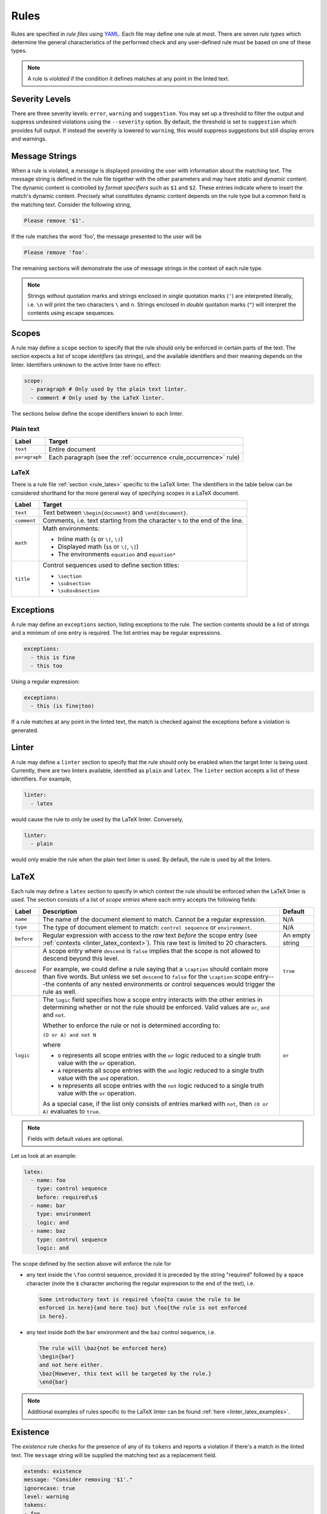 .. _`lins_rules`:

*****
Rules
*****

Rules are specified in *rule files* using `YAML`_. Each file may define one rule
at most. There are seven *rule types* which determine the general
characteristics of the performed check and any user-defined rule must be based
on one of these types.

.. note::

    A rule is *violated* if the condition it defines matches at any point in the
    linted text.

.. Something about regular expressions

.. _YAML: https://yaml.org/

.. _`rule_severity_levels`:

Severity Levels
===============

There are three severity levels: ``error``, ``warning`` and ``suggestion``. You
may set up a threshold to filter the output and suppress undesired violations
using the ``--severity`` option. By default, the threshold is set to
``suggestion`` which provides full output. If instead the severity is lowered to
``warning``, this would suppress suggestions but still display errors and
warnings.

.. _`rule_message_strings`:

Message Strings
===============

When a rule is violated, a *message* is displayed providing the user with
information about the matching text. The message string is defined in the rule
file together with the other parameters and may have *static* and *dynamic*
content. The dynamic content is controlled by *format specifiers* such as ``$1``
and ``$2``. These entries indicate where to insert the match's dynamic content.
Precisely what constitutes dynamic content depends on the rule type but a
common field is the matching text. Consider the following string,

.. code-block:: text

    Please remove '$1'.

If the rule matches the word 'foo', the message presented to the user will be

.. code-block:: text

    Please remove 'foo'.

The remaining sections will demonstrate the use of message strings in the
context of each rule type.

.. note::

    Strings *without* quotation marks and strings enclosed in *single* quotation
    marks (``'``) are interpreted literally, i.e. ``\n`` will print the two
    characters ``\`` and ``n``. Strings enclosed in *double* quotation marks
    (``"``) will interpret the contents using escape sequences.

.. _`rule_scope`:

Scopes
======

A rule may define a ``scope`` section to specify that the rule should only be
enforced in certain parts of the text. The section expects a list of scope
*identifiers* (as strings), and the available identifiers and their meaning
depends on the linter. Identifiers unknown to the active linter have no effect:

.. code-block:: YAML

    scope:
      - paragraph # Only used by the plain text linter.
      - comment # Only used by the LaTeX linter.

The sections below define the scope identifiers known to each linter.


Plain text
----------

+---------------+----------------------------------------------------+
|     Label     |                       Target                       |
+===============+====================================================+
| ``text``      | Entire document                                    |
+---------------+----------------------------------------------------+
| ``paragraph`` | Each paragraph                                     |
|               | (see the :ref:`occurrence <rule_occurrence>` rule) |
+---------------+----------------------------------------------------+

LaTeX
-----

There is a rule file :ref:`section <rule_latex>` specific to the LaTeX linter.
The identifiers in the table below can be considered shorthand for the more
general way of specifying scopes in a LaTeX document.

+-------------+-----------------------------------------------------------+
|    Label    |                          Target                           |
+=============+===========================================================+
| ``text``    | Text between ``\begin{document}`` and ``\end{document}``. |
+-------------+-----------------------------------------------------------+
| ``comment`` | Comments, i.e. text starting from the character ``%`` to  |
|             | the end of the line.                                      |
+-------------+-----------------------------------------------------------+
| ``math``    | Math environments:                                        |
|             |                                                           |
|             | - Inline math (``$`` or ``\(``, ``\)``)                   |
|             | - Displayed math (``$$`` or ``\[``, ``\]``)               |
|             | - The environments ``equation`` and ``equation*``         |
+-------------+-----------------------------------------------------------+
| ``title``   | Control sequences used to define section titles:          |
|             |                                                           |
|             | - ``\section``                                            |
|             | - ``\subsection``                                         |
|             | - ``\subsubsection``                                      |
+-------------+-----------------------------------------------------------+


.. _`rule_exception`:

Exceptions
==========

A rule may define an ``exceptions`` section, listing exceptions to the rule. The
section contents should be a list of strings and a minimum of one entry is
required. The list entries may be regular expressions.

.. code-block:: YAML

    exceptions:
      - this is fine
      - this too

Using a regular expression:

.. code-block:: YAML

    exceptions:
      - this (is fine|too)

If a rule matches at any point in the linted text, the match is checked against
the exceptions before a violation is generated.


.. _`rule_linter`:

Linter
======

A rule may define a ``linter`` section to specify that the rule should only be
enabled when the target linter is being used. Currently, there are two linters
available, identified as ``plain`` and ``latex``. The ``linter`` section accepts
a list of these identifiers. For example,

.. code-block:: YAML

    linter:
      - latex

would cause the rule to only be used by the LaTeX linter. Conversely,

.. code-block:: YAML

    linter:
      - plain

would only enable the rule when the plain text linter is used. By default, the
rule is used by all the linters.


.. _`rule_latex`:

LaTeX
=====

Each rule may define a ``latex`` section to specify in which context the rule
should be enforced when the LaTeX linter is used. The section consists of a list
of *scope entries* where each entry accepts the following fields:

+-------------+------------------------------------------------+----------+
|    Label    |                  Description                   | Default  |
+=============+================================================+==========+
| ``name``    | The name of the document element to match.     | N/A      |
|             | Cannot be a regular expression.                |          |
+-------------+------------------------------------------------+----------+
| ``type``    | The type of document element to match:         | N/A      |
|             | ``control sequence`` or ``environment``.       |          |
+-------------+------------------------------------------------+----------+
| ``before``  | Regular expression with access to the *raw*    | An empty |
|             | text *before* the scope entry                  | string   |
|             | (see :ref:`contexts <linter_latex_context>`).  |          |
|             | This raw text is limited to 20 characters.     |          |
+-------------+------------------------------------------------+----------+
| ``descend`` | A scope entry where ``descend`` is             | ``true`` |
|             | ``false`` implies that the scope is not        |          |
|             | allowed to descend beyond this level.          |          |
|             |                                                |          |
|             | For example, we could define a rule saying     |          |
|             | that a ``\caption`` should contain more        |          |
|             | than five words. But unless we set             |          |
|             | ``descend`` to ``false`` for the               |          |
|             | ``\caption`` scope entry---the contents of     |          |
|             | any nested environments or control             |          |
|             | sequences would trigger the rule as well.      |          |
+-------------+------------------------------------------------+----------+
| ``logic``   | The ``logic`` field specifies how a scope      | ``or``   |
|             | entry interacts with the other entries in      |          |
|             | determining whether or not the rule should     |          |
|             | be enforced. Valid values are ``or``,          |          |
|             | ``and`` and ``not``.                           |          |
|             |                                                |          |
|             | Whether to enforce the rule or not is          |          |
|             | determined according to:                       |          |
|             |                                                |          |
|             | ``(O or A) and not N``                         |          |
|             |                                                |          |
|             | where                                          |          |
|             |                                                |          |
|             | - ``O`` represents all scope entries with      |          |
|             |   the ``or`` logic reduced to a single         |          |
|             |   truth value with the ``or`` operation.       |          |
|             | - ``A`` represents all scope entries with      |          |
|             |   the ``and`` logic reduced to a single        |          |
|             |   truth value with the ``and`` operation.      |          |
|             | - ``N`` represents all scope entries with      |          |
|             |   the ``not`` logic reduced to a single        |          |
|             |   truth value with the ``or`` operation.       |          |
|             |                                                |          |
|             | As a special case, if the list only            |          |
|             | consists of entries marked with ``not``,       |          |
|             | then ``(O or A)`` evaluates to ``true``.       |          |
+-------------+------------------------------------------------+----------+

.. note::

    Fields with default values are optional.

Let us look at an example:

.. code-block:: YAML

    latex:
      - name: foo
        type: control sequence
        before: required\s$
      - name: bar
        type: environment
        logic: and
      - name: baz
        type: control sequence
        logic: and

The scope defined by the section above will enforce the rule for

- any text inside the ``\foo`` control sequence, provided it is preceded by the
  string "required" followed by a space character (note the ``$`` character
  anchoring the regular expression to the end of the text), i.e.

  .. code-block:: LaTeX

      Some introductory text is required \foo{to cause the rule to be
      enforced in here}{and here too} but \foo{the rule is not enforced
      in here}.

- any text inside *both* the ``bar`` environment and the ``baz`` control
  sequence, i.e.

  .. code-block:: LaTeX

      The rule will \baz{not be enforced here}
      \begin{bar}
      and not here either.
      \baz{However, this text will be targeted by the rule.}
      \end{bar}

.. note::

    Additional examples of rules specific to the LaTeX linter can be found
    :ref:`here <linter_latex_examples>`.


.. _`rule_existence`:

Existence
=========

The *existence* rule checks for the presence of any of its ``tokens`` and
reports a violation if there's a match in the linted text. The ``message``
string will be supplied the matching text as a replacement field.

.. code-block:: YAML

    extends: existence
    message: "Consider removing '$1'."
    ignorecase: true
    level: warning
    tokens:
    - foo
    - bar

The rule definition above translates to the regular expression
``(?i)\b(foo|bar)\b``, where ``\b`` indicates a *word boundary* and ``(?i)`` is
the *case insensitivity* modifier. The ``nonword`` field (boolean) may be
specified to instead match anywhere in the text.

The ``raw`` field may be used to gain access to the regular expression directly
whereby any listed item is prepended (in the order they appear) to the final
expression. Consider the following example which defines a rule to catch a few
uncomparables.

.. code-block:: YAML

    extends: existence
    message: "'$1' is not comparable."
    ignorecase: true
    level: error
    raw:
    - \b(?:most|more|less|least|very)\b\s*
    tokens:
    - absolute
    - adequate
    - complete
    - unique

Here, the resulting regular expression will be

.. code-block:: text

    (?i)\b(?:most|more|less|least|very)\b\s*\b(absolute|adequate|complete|unique)\b

which will catch occurrences of "very unique", "less complete" etc.

.. _`rule_substitution`:

Substitution
============

The *substitution* rule checks for the presence of any of the keys defined in
its key-value list ``swap`` and reports a violation if there's a match in the
linted text. The ``message`` string will be provided the *key* and *value* of
the matching ``swap`` entry as format specifiers ``$1`` and ``$2``,
respectively.

.. code-block:: YAML

    extends: substitution
    message: "Prefer '$2' over '$1'."
    ignorecase: true
    level: warning
    swap:
      catch on fire: catch fire
      '(cell phone|cell-phone)': cellphone

Keys are interpreted as regular expressions and *word boundaries* (``\b``) are
added unless the ``nonword`` field is set to ``true``. If the regular expression
defines multiple capture groups, the *first* group will be used for the message
replacement text. Non-capturing groups ``(?:`` may be used to modify the
behavior as needed.

Lastly, there is one additional feature to this rule: if the expression given as
the *key* matches text which is already equal to the substitution value, the
violation is ignored. This is needed to write compact key expressions which
sometimes cover the 'correct' case in addition to all error cases. For example,

.. code-block:: text

    swap:
      analog[ -]to[ -]digital: analog-to-digital

covers all the error combinations with one single regular expression, but also
covers the correct case. This feature prevents the latter from being reported as
a violation.

.. TODO: Revise last sentence, add an example.

.. _`rule_occurrence`:

Occurrence
==========

The *occurrence* rule enforces a requirement on the maximum/minimum number of
times a token may/should occur in a particular :ref:`scope <rule_scope>`. The
``message`` string for this rule doesn't accept a format specifier.

.. code-block:: YAML

    extends: occurrence
    message: "Don't use 'however' more than once in one paragraph."
    level: suggestion
    ignorecase: true
    scope:
      - paragraph
    limit: 1
    limit_kind: max
    token: '\bHowever\b'


.. _`rule_repetition`:

Repetition
==========

The *repetition* rule checks for repetitions of its tokens. The tokens are
converted to lowercase if the ``ignorecase`` field is set to ``true``. In
contrast to the *occurrence* rule, this rule counts unique matches. That means
that while the token ``'\b(\w+)\b'`` will match both 'foo' and 'bar', a the rule
is not violated until 'foo' or 'bar' is repeated again in the target ``scope``.
The matching token is provided as input to the ``message`` string.

.. code-block:: YAML

    extends: repetition
    message: "'$1' is repeated."
    level: warning
    ignorecase: true
    scope:
      - paragraph
    token: '\b(\w+)\b'

.. _`rule_consistency`:

Consistency
===========

The *consistency* rule checks for occurrences of either the key or the value
specified as key-value pairs in its ``either`` list. For each pair, the earliest
match in the linted text is assumed to be the preferred version and occurrences
of its undesired counterpart will generate a rule violation.

.. code-block:: YAML

    extends: consistency
    message: "Inconsistent spelling of '$1'."
    level: error
    ignorecase: true
    scope:
      - text
    either:
      organize: organise
      recognize: recognise
      analog: analogue

The keys and values may be general regular expressions but unless the
``nonword`` field is set to ``true``, word boundary tokens ``\b`` are added to
the expression. The ``message`` string will be supplied the matching text as a
replacement field.

We can generalize the example above as:

.. code-block:: YAML

    extends: consistency
    message: "Inconsistent spelling of '$1'."
    level: error
    ignorecase: true
    scope:
      - text
    either:
      (?:\w+)nize: (?:\w+)nise
      (?:\w+)log: (?:\w+)logue


.. _`rule_conditional`:

Conditional
===========

The *conditional* rule checks that ``first`` occurs before ``second`` in the
given ``scope``. In the case of a violation, the match for ``second`` is
provided as input to the ``message`` string.

.. code-block:: YAML

    extends: conditional
    message: "'$1' found without finding 'foo'."
    level: warning
    ignorecase: true
    scope:
      - text
    first: 'foo'
    second: '(bar|baz)'


.. _`rule_definition`:

Definition
==========

Documentation coming soon.
